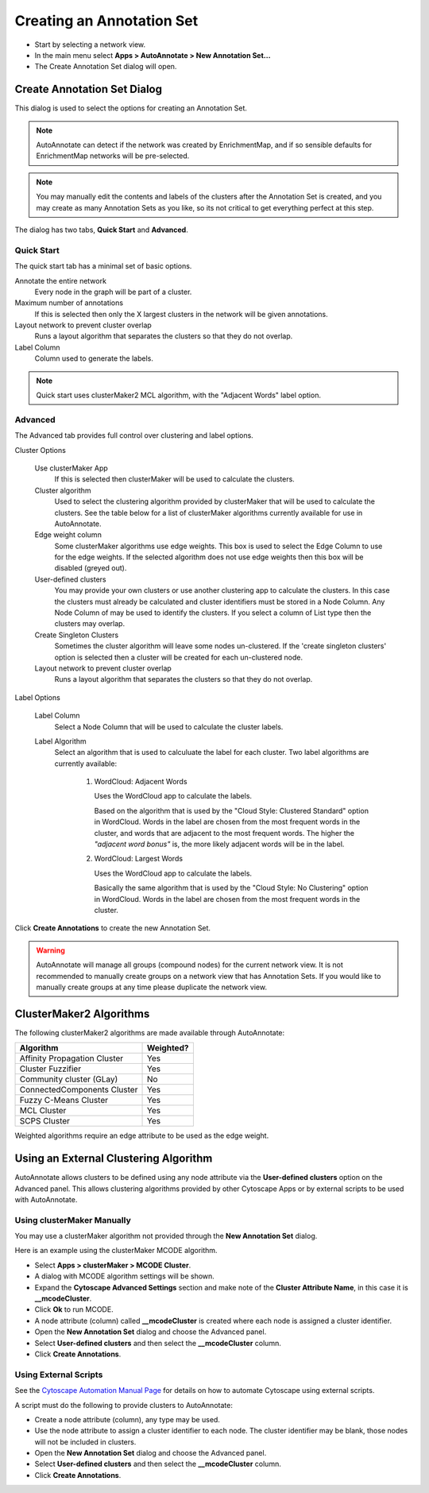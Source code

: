 Creating an Annotation Set
==========================

* Start by selecting a network view.
* In the main menu select **Apps > AutoAnnotate > New Annotation Set...**
* The Create Annotation Set dialog will open.

.. image:: images/menu_action.png
   :width: 450 px


Create Annotation Set Dialog
----------------------------

This dialog is used to select the options for creating an Annotation Set.

.. note:: AutoAnnotate can detect if the network was created by EnrichmentMap, 
          and if so sensible defaults for EnrichmentMap networks will be pre-selected.

.. note:: You may manually edit the contents and labels of the clusters after 
          the Annotation Set is created, and you may create as many Annotation Sets 
          as you like, so its not critical to get everything perfect at this step. 

The dialog has two tabs, **Quick Start** and **Advanced**.


Quick Start
~~~~~~~~~~~

The quick start tab has a minimal set of basic options.

.. image:: images/create_dialog_quick3.png
   :width: 400 px
 
Annotate the entire network
  Every node in the graph will be part of a cluster.

Maximum number of annotations
  If this is selected then only the X largest clusters in the network will be given annotations.

Layout network to prevent cluster overlap
  Runs a layout algorithm that separates the clusters so that they do not overlap.

Label Column
  Column used to generate the labels.

.. note:: Quick start uses clusterMaker2 MCL algorithm, with the "Adjacent Words" label option.


Advanced
~~~~~~~~

The Advanced tab provides full control over clustering and label options.

.. image:: images/create_dialog_advanced2.png
   :width: 450 px


Cluster Options

  Use clusterMaker App
    If this is selected then clusterMaker will be used to calculate the clusters.

  Cluster algorithm
    Used to select the clustering algorithm provided by clusterMaker that will 
    be used to calculate the clusters. See the table below for a list of clusterMaker algorithms 
    currently available for use in AutoAnnotate. 

  Edge weight column
    Some clusterMaker algorithms use edge weights. This box is used to select 
    the Edge Column to use for the edge weights. If the selected algorithm does 
    not use edge weights then this box will be disabled (greyed out). 

  User-defined clusters
    You may provide your own clusters or use another clustering app to calculate 
    the clusters. In this case the clusters must already be calculated and cluster 
    identifiers must be stored in a Node Column.
    Any Node Column of may be used to identify the clusters. 
    If you select a column of List type then the clusters may overlap. 

  Create Singleton Clusters
    Sometimes the cluster algorithm will leave some nodes un-clustered. If the 
    'create singleton clusters' option is selected then a cluster will be created 
    for each un-clustered node.

  Layout network to prevent cluster overlap
    Runs a layout algorithm that separates the clusters so that they do not overlap.

Label Options

  Label Column
    Select a Node Column that will be used to calculate the cluster labels. 

  Label Algorithm
    Select an algorithm that is used to calculuate the label for each cluster. Two label 
    algorithms are currently available:

        1. WordCloud: Adjacent Words

           Uses the WordCloud app to calculate the labels.

           Based on the algorithm that is used by the "Cloud Style: Clustered Standard" option 
           in WordCloud. Words in the label are chosen from the most frequent words in the cluster,
           and words that are adjacent to the most frequent words.
           The higher the *"adjacent word bonus"* is, the more likely adjacent words will be in 
           the label. 

        2. WordCloud: Largest Words

           Uses the WordCloud app to calculate the labels.

           Basically the same algorithm that is used by the "Cloud Style: No Clustering" option in WordCloud.
           Words in the label are chosen from the most frequent words in the cluster. 

Click **Create Annotations** to create the new Annotation Set. 

.. warning:: AutoAnnotate will manage all groups (compound nodes) for the current network view. 
             It is not recommended to manually create groups on a network view that has Annotation Sets. 
             If you would like to manually create groups at any time please duplicate the network view.


ClusterMaker2 Algorithms
------------------------

The following clusterMaker2 algorithms are made available through AutoAnnotate:

============================= =========
Algorithm                     Weighted?
============================= =========
Affinity Propagation Cluster  Yes
Cluster Fuzzifier             Yes
Community cluster (GLay)      No
ConnectedComponents Cluster   Yes
Fuzzy C-Means Cluster         Yes
MCL Cluster                   Yes
SCPS Cluster                  Yes
============================= =========

Weighted algorithms require an edge attribute to be used as the edge weight. 


Using an External Clustering Algorithm
--------------------------------------

AutoAnnotate allows clusters to be defined using any node attribute via the **User-defined clusters**
option on the Advanced panel. This allows clustering algorithms provided by other Cytoscape
Apps or by external scripts to be used with AutoAnnotate.


Using clusterMaker Manually
~~~~~~~~~~~~~~~~~~~~~~~~~~~

You may use a clusterMaker algorithm not provided through the **New Annotation Set** dialog.

Here is an example using the clusterMaker MCODE algorithm. 

* Select **Apps > clusterMaker > MCODE Cluster**. 
* A dialog with MCODE algorithm settings will be shown. 
* Expand the **Cytoscape Advanced Settings** section and make note of the **Cluster Attribute Name**, in this case it is **__mcodeCluster**. 
* Click **Ok** to run MCODE.
* A node attribute (column) called **__mcodeCluster** is created where each node is assigned 
  a cluster identifier.
* Open the **New Annotation Set** dialog and choose the Advanced panel. 
* Select **User-defined clusters** and then select the **__mcodeCluster** column. 
* Click **Create Annotations**.


Using External Scripts
~~~~~~~~~~~~~~~~~~~~~~

See the `Cytoscape Automation Manual Page`_ for details on how to automate Cytoscape using external scripts.

.. _Cytoscape Automation Manual Page: http://manual.cytoscape.org/en/stable/Programmatic_Access_to_Cytoscape_Features_Scripting.html

A script must do the following to provide clusters to AutoAnnotate:

* Create a node attribute (column), any type may be used.
* Use the node attribute to assign a cluster identifier to each node. The cluster identifier may be blank, 
  those nodes will not be included in clusters.
* Open the **New Annotation Set** dialog and choose the Advanced panel. 
* Select **User-defined clusters** and then select the **__mcodeCluster** column. 
* Click **Create Annotations**.







